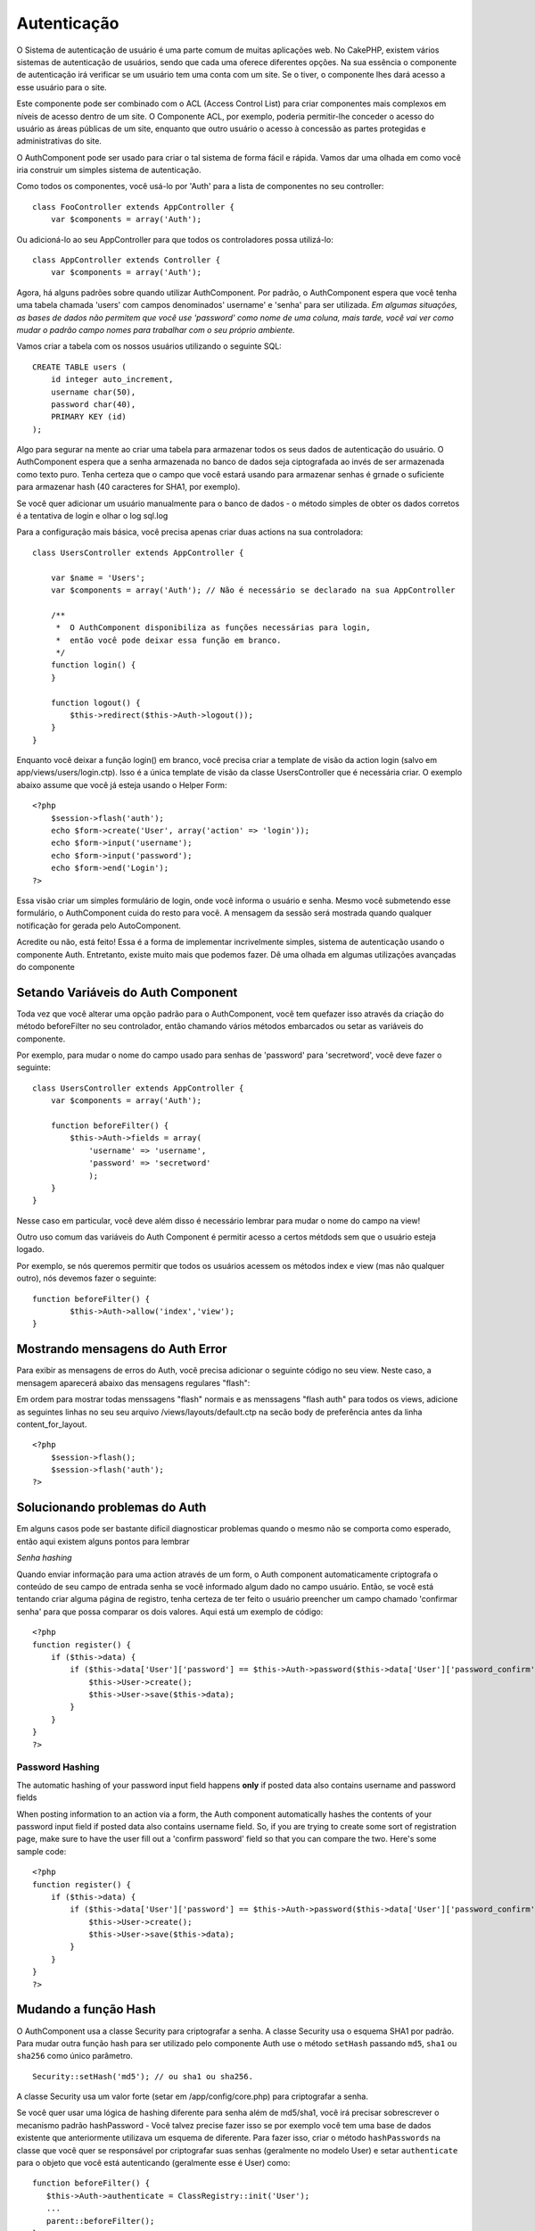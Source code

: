Autenticação
############

O Sistema de autenticação de usuário é uma parte comum de muitas
aplicações web. No CakePHP, existem vários sistemas de autenticação de
usuários, sendo que cada uma oferece diferentes opções. Na sua essência
o componente de autenticação irá verificar se um usuário tem uma conta
com um site. Se o tiver, o componente lhes dará acesso a esse usuário
para o site.

Este componente pode ser combinado com o ACL (Access Control List) para
criar componentes mais complexos em níveis de acesso dentro de um site.
O Componente ACL, por exemplo, poderia permitir-lhe conceder o acesso do
usuário as áreas públicas de um site, enquanto que outro usuário o
acesso à concessão as partes protegidas e administrativas do site.

O AuthComponent pode ser usado para criar o tal sistema de forma fácil e
rápida. Vamos dar uma olhada em como você iria construir um simples
sistema de autenticação.

Como todos os componentes, você usá-lo por 'Auth' para a lista de
componentes no seu controller:

::

    class FooController extends AppController {
        var $components = array('Auth');

Ou adicioná-lo ao seu AppController para que todos os controladores
possa utilizá-lo:

::

    class AppController extends Controller {
        var $components = array('Auth');

Agora, há alguns padrões sobre quando utilizar AuthComponent. Por
padrão, o AuthComponent espera que você tenha uma tabela chamada 'users'
com campos denominados' username' e 'senha' para ser utilizada. *Em
algumas situações, as bases de dados não permitem que você use
'password' como nome de uma coluna, mais tarde, você vai ver como mudar
o padrão campo nomes para trabalhar com o seu próprio ambiente.*

Vamos criar a tabela com os nossos usuários utilizando o seguinte SQL:

::

    CREATE TABLE users (
        id integer auto_increment,
        username char(50),
        password char(40),
        PRIMARY KEY (id)
    );

Algo para segurar na mente ao criar uma tabela para armazenar todos os
seus dados de autenticação do usuário. O AuthComponent espera que a
senha armazenada no banco de dados seja ciptografada ao invés de ser
armazenada como texto puro. Tenha certeza que o campo que você estará
usando para armazenar senhas é grnade o suficiente para armazenar hash
(40 caracteres for SHA1, por exemplo).

Se você quer adicionar um usuário manualmente para o banco de dados - o
método simples de obter os dados corretos é a tentativa de login e olhar
o log sql.log

Para a configuração mais básica, você precisa apenas criar duas actions
na sua controladora:

::

    class UsersController extends AppController {

        var $name = 'Users';    
        var $components = array('Auth'); // Não é necessário se declarado na sua AppController
     
        /**
         *  O AuthComponent disponibiliza as funções necessárias para login,
         *  então você pode deixar essa função em branco.
         */
        function login() {
        }

        function logout() {
            $this->redirect($this->Auth->logout());
        }
    }

Enquanto você deixar a função login() em branco, você precisa criar a
template de visão da action login (salvo em app/views/users/login.ctp).
Isso é a única template de visão da classe UsersController que é
necessária criar. O exemplo abaixo assume que você já esteja usando o
Helper Form:

::

    <?php
        $session->flash('auth');
        echo $form->create('User', array('action' => 'login'));
        echo $form->input('username');
        echo $form->input('password');
        echo $form->end('Login');
    ?>

Essa visão criar um simples formulário de login, onde você informa o
usuário e senha. Mesmo você submetendo esse formulário, o AuthComponent
cuida do resto para você. A mensagem da sessão será mostrada quando
qualquer notificação for gerada pelo AutoComponent.

Acredite ou não, está feito! Essa é a forma de implementar incrivelmente
simples, sistema de autenticação usando o componente Auth. Entretanto,
existe muito mais que podemos fazer. Dê uma olhada em algumas
utilizações avançadas do componente

Setando Variáveis do Auth Component
===================================

Toda vez que você alterar uma opção padrão para o AuthComponent, você
tem quefazer isso através da criação do método beforeFilter no seu
controlador, então chamando vários métodos embarcados ou setar as
variáveis do componente.

Por exemplo, para mudar o nome do campo usado para senhas de 'password'
para 'secretword', você deve fazer o seguinte:

::

    class UsersController extends AppController {
        var $components = array('Auth');

        function beforeFilter() {
            $this->Auth->fields = array(
                'username' => 'username', 
                'password' => 'secretword'
                );
        }
    }

Nesse caso em particular, você deve além disso é necessário lembrar para
mudar o nome do campo na view!

Outro uso comum das variáveis do Auth Component é permitir acesso a
certos métdods sem que o usuário esteja logado.

Por exemplo, se nós queremos permitir que todos os usuários acessem os
métodos index e view (mas não qualquer outro), nós devemos fazer o
seguinte:

::

    function beforeFilter() {
            $this->Auth->allow('index','view');
    }

Mostrando mensagens do Auth Error
=================================

Para exibir as mensagens de erros do Auth, você precisa adicionar o
seguinte código no seu view. Neste caso, a mensagem aparecerá abaixo das
mensagens regulares "flash":

Em ordem para mostrar todas menssagens "flash" normais e as menssagens
"flash auth" para todos os views, adicione as seguintes linhas no seu
seu arquivo /views/layouts/default.ctp na secão body de preferência
antes da linha content\_for\_layout.

::

    <?php
        $session->flash();
        $session->flash('auth');
    ?>

Solucionando problemas do Auth
==============================

Em alguns casos pode ser bastante difícil diagnosticar problemas quando
o mesmo não se comporta como esperado, então aqui existem alguns pontos
para lembrar

*Senha hashing*

Quando enviar informação para uma action através de um form, o Auth
component automaticamente criptografa o conteúdo de seu campo de entrada
senha se você informado algum dado no campo usuário. Então, se você está
tentando criar alguma página de registro, tenha certeza de ter feito o
usuário preencher um campo chamado 'confirmar senha' para que possa
comparar os dois valores. Aqui está um exemplo de código:

::

    <?php 
    function register() {
        if ($this->data) {
            if ($this->data['User']['password'] == $this->Auth->password($this->data['User']['password_confirm'])) {
                $this->User->create();
                $this->User->save($this->data);
            }
        }
    }
    ?>

Password Hashing
----------------

The automatic hashing of your password input field happens **only** if
posted data also contains username and password fields

When posting information to an action via a form, the Auth component
automatically hashes the contents of your password input field if posted
data also contains username field. So, if you are trying to create some
sort of registration page, make sure to have the user fill out a
'confirm password' field so that you can compare the two. Here's some
sample code:

::

    <?php 
    function register() {
        if ($this->data) {
            if ($this->data['User']['password'] == $this->Auth->password($this->data['User']['password_confirm'])) {
                $this->User->create();
                $this->User->save($this->data);
            }
        }
    }
    ?>

Mudando a função Hash
=====================

O AuthComponent usa a classe Security para criptografar a senha. A
classe Security usa o esquema SHA1 por padrão. Para mudar outra função
hash para ser utilizado pelo componente Auth use o método ``setHash``
passando ``md5``, ``sha1`` ou ``sha256`` como único parâmetro.

::

    Security::setHash('md5'); // ou sha1 ou sha256. 

A classe Security usa um valor forte (setar em /app/config/core.php)
para criptografar a senha.

Se você quer usar uma lógica de hashing diferente para senha além de
md5/sha1, você irá precisar sobrescrever o mecanismo padrão hashPassword
- Você talvez precise fazer isso se por exemplo você tem uma base de
dados existente que anteriormente utilizava um esquema de diferente.
Para fazer isso, criar o método ``hashPasswords`` na classe que você
quer se responsável por criptografar suas senhas (geralmente no modelo
User) e setar ``authenticate`` para o objeto que você está autenticando
(geralmente esse é User) como:

::

    function beforeFilter() {
       $this->Auth->authenticate = ClassRegistry::init('User');
       ...
       parent::beforeFilter();
    }

Como o código acima, o método hashPasswords() do modelo User será
chamado toda vez que o Cake chamar AuthComponent::hashPasswords().

Métodos do AuthComponent
========================

action
------

``action (string $action = ':controller/:action')``

Se você está utilizando ACO's como parte da estrutura do seu ACL, você
pode recuperar o caminho para o nó ACO para um par controlador
particular controller/action:

::

        $acoNode = $this->Auth->action('users/delete');

Se você não passar qualquer valor, ele usa o valor atual do par
controller / action

allow
-----

Se você tem algumas actions em sua controladora que não precisam ser
autenticada, você pode adicionar métodos ao AuthComponent para que ele
ignore. O exemplo a seguir mostra como permitir uma action chamada
'register'.

::

        $this->Auth->allow('register');

Se você deseja permitir que múltiplas actions ignorem autenticação, você
tem que fornecê-los como parâmetros para o método allow():

::

        $this->Auth->allow('foo', 'bar', 'baz');

Atalho: você talvez precise permitir que todas as actions da sua
controladora, nesse caso utilize '\*'.

::

        $this->Auth->allow('*');

Se você está usando requestAction no seu layout ou elementos, você
precisa permitir que essas actions, a fim de ser capaz de abrir a página
de login corretamente.

O AuthComponent assume que o nome das suas actions `está seguindo as
convenções </pt/view/559/URL-Considerations-for-Controller-Names>`_ e
estão em caixa baixa.

deny
----

Existem algumas vezes onde você quer remover actions da sua lista de
actions permitidas (setar usando $this->Auth->allow()). Aqui está um
exemplo:

::

        function beforeFilter() {
            $this->Auth->authorize = 'controller';
            $this->Auth->allow('delete');
        }

        function isAuthorized() {
            if ($this->Auth->user('role') != 'admin') {
                $this->Auth->deny('delete');
            }

            ...
        }

hashPasswords
-------------

``hashPasswords ($data)``

Esse método checa se a ``$data`` contém os campos username e password
como especificado pela variável ``$fields`` indexada pelo nome de modelo
como especificado por ``$userModel``. Se o array ``$data`` contém o
username e password, ele criptografa o campo password no array e retorna
o array ``data`` no mesmo formato. Essa função deve ser usada antes das
chamadas do usuário para inserir ou alterar.

::

        $data['User']['username'] = 'me@me.com';
        $data['User']['password'] = 'changeme';
        $hashedPasswords = $this->Auth->hashPasswords($data);
        print_r($hashedPasswords);
        /* returns:
        Array
        (
            [User] => Array
            (
                [username] => me@me.com
                [password] => 8ed3b7e8ced419a679a7df93eff22fae
            )
        )

        */

O campo *$hashedPasswords['User']['password']* agora deveria ser
criptografada usando o ``password``, na função do componente.

Se seu controlador usa o AuthComponent e enviou os dados contidos nos
campos como explicado acima, ele irá automaticamente criptografar o
campo password usando essa função.

mapActions
----------

Se você está utilizando o ACL em modo CRUD, você talvez precise atribuir
actions não-padrão para cada parte do CRUD.

::

    $this->Auth->mapActions(
        array(
            'create' => array('algumaAction'),
            'read' => array('algumaAction', 'algumaAction2'),
            'update' => array('algumaAction'),
            'delete' => array('algumaAction')
        )
    );

login
-----

``login($data = null)``

Se você está fazendo algum login baseado em Ajax, você pode usar esse
método para registrar alguém manualmente no sistema. Se você não passar
qualquer valor para ``$data``, ele irá automaticamente usar POST para os
dados passados dentro do controller.

logout
------

Provê uma forma rápida para retirar a autenticação de alguém e
redirecionar para onde ele precisa ir. Esse método também é útil se você
quer prover um link 'Me tire daqui' para membros, dentro de uma área da
sua aplicação

Exemplo:

::

    $this->redirect($this->Auth->logout());

password
--------

``password (string $password)``

Passe uma string, e você recebe a senha criptografada. Isso é uma
funcionalidade essencial se você está criando um usuário numa página
onde você tem usuários que entram com suas senhas uma segunda vez para
confirmá-las.

::

    if ($this->data['User']['password'] ==
        $this->Auth->password($this->data['User']['password2'])) {

        // Passwords match, continue processing
        ...
    } else {
        $this->flash('Typed passwords did not match', 'users/register');
    }

O componente Auth irá automaticamente criptografar o campo senha se o
campo username também estiver presente nos dados submetidos.

O Cake junta sua senha a um valor e então criptografa-os. A função de
criptografia usada depende de como está configurardo a classe utilitária
do núcles ``Security`` (sha1 por padrão). Você pode usar o método
``Security::setHash`` para mudar o método de criptografia. O valor usado
para sua aplicação é definido em ``core.php``

user
----

``user(string $key = null)``

Esse método provê informação sobre o usuário autenticado no momento. A
informação é recuperada a partir da sessão. Por exemplo:

::

    if ($this->Auth->user('role') == 'admin') {
        $this->flash('Você tem acesso de administrador');
    }

Pode ser usado também para retornar a sessão completa do usuário como:

::

    $data['User'] = $this->Auth->user();

Se esse método retornar null, o usuário não está logado na aplicação.

Na view você pode usar o helper Session para obter informações sobre o
usuário autenticado no momento:

::

        
    $session->read('Auth.User'); // retorna o registro completo do usuário
    $session->read('Auth.User.first_name') // retorna o valor de um campo em específico

A chave da sessão pode ser diferente dependendo de qual model o Auth
está configurado para usar. P.ex., se você usasse o model ``Account`` ao
invés de ``User``, então a chave da sessão seria ``Auth.Account``.

Variáveis AuthComponent
=======================

Agora, existem algumas variáveis relacionadas que você pode usar como
bem entender. Geralmente você pode adicionar essas definições na sua
controladora no método beforeFilter(). Ou, se você precisar aplicar como
definições site-wide, você deveria adicionar elas no classe
AppController, no método beforeFilter()

userModel
---------

Não quer utilizar o modelo User para fazer autenticação? Sem problemas,
apenas mude-o setando esse valor para o nome do modelo que você quer
usar.

::

    <?php
        $this->Auth->userModel = 'Member';
    ?>

fields
------

Sobrescreva os campos padrões 'username' e 'password' usados para
autenticação.

::

    <?php
        $this->Auth->fields = array('username' => 'email', 'password' => 'passwd');
    ?>

userScope
---------

Use isso para prover requisitos para autenticação ter sucesso.

::

    <?php
        $this->Auth->userScope = array('User.active' => true);
    ?>

loginAction
-----------

Você pode mudar o login padrão de */users/login* para ser qualquer
action que você escolher.

::

    <?php
        $this->Auth->loginAction = array('admin' => false, 'controller' => 'members', 'action' => 'login');
    ?>

loginRedirect
-------------

O AuthComponent lembra qual par controlador/action você estava tentando
obter, para antes fazer sua própria autenticação e armazenar esse valor
na sessão, abaixo a chave ``Auth.redirect``. Entretanto, se esse valor
de sessão não está setado (se você está vindo para a página de login a
partir de um link externo, por exemplo), então o usuário será
redirecionado para a URL especificada no loginRedirect.

Exemplo:

::

    <?php
        $this->Auth->loginRedirect = array('controller' => 'members', 'action' => 'home');
    ?>

logoutRedirect
--------------

Você mesmo pode especificar onde você quer que o usuário vá depois que
ele for desconectado, com o padrão sendo a action login.

::

    <?php
        $this->Auth->logoutRedirect = array(Configure::read('Routing.admin') => false, 'controller' => 'members', 'action' => 'logout');
    ?>

loginError
----------

Mude a mensagem padrão de erro mostrada quando algupem não consegue
logar.

::

    <?php
        $this->Auth->loginError = "Não, você errou! A senha não está correta!";
    ?>

authError
---------

Mude a mensagem de erro padrão quando alguém tenta acessar um objeto ou
action que ele não tenha acesso.

::

    <?php
        $this->Auth->authError = "Desculpe, você está sem acesso!";
    ?>

autoRedirect
------------

Normalmente, o AuthComponent automaticamente redireciona você logo que
você é autenticado. Algumas vezes você quer fazer alguma validação a
mais antes de redirecionar o usuário:

::

    <?php
        function beforeFilter() {
            ...
            $this->Auth->autoRedirect = false;
        }

        ...

        function login() {
        //-- código dentro  dessa função irá executar apenas quando autoRedirect estiver setado como false.
            if ($this->Auth->user()) {
                if (!empty($this->data)) {
                    $cookie = array();
                    $cookie['username'] = $this->data['User']['username'];
                    $cookie['password'] = $this->data['User']['password'];
                    $this->Cookie->write('Auth.User', $cookie, true, '+2 weeks');
                    unset($this->data['User']['remember_me']);
                }
                $this->redirect($this->Auth->redirect());
            }
            if (empty($this->data)) {
                $cookie = $this->Cookie->read('Auth.User');
                if (!is_null($cookie)) {
                    if ($this->Auth->login($cookie)) {
                        //  Limpa a mensagem auth, apenas nesse caso usamos ela.
                        $this->Session->del('Message.auth');
                        $this->redirect($this->Auth->redirect());
                    }
                }
            }
        }
    ?>

O código na função de login não irá executar *a menos que* você marque
$autoRedirect para falso em beforeFilter. O código presente na função de
login apenas executa *depois* que a autenticação foi tentada. Esse é o
melhor lugar para determinar se o login ocorreu com sucesso ou não pelo
AuthComponent (você pode querer logar o último acesso com sucesso do
login, etc).

authorize
---------

Normalmente, o AuthComponent tentará verificar se as credenciais de
login que você digitou são precisas, comparando-os com as quais estão
armazenadas no seu modelo User. Entretanto, existem vezes em que você
quer fazer um trabalho adicional na determinação correta das
credenciais. Para setar essa variável para um dos vários valores
diferentes, você pode fazer diferentes coisas. Aqui são algumas das mais
comuns que você pode querer utilizar.

::

    <?php
        $this->Auth->authorize = 'controller';
    ?>

Quando authorize é setado para 'controller', você vai precisar adicionar
um método chamado isAuthorized() para seu controlador. Esse método
permite você fazer mais algumas verificações de autenticação e então
retornar true ou false.

::

    <?php
        function isAuthorized() {
            if ($this->action == 'delete') {
                if ($this->Auth->user('role') == 'admin') {
                    return true;
                } else {
                    return false;
                }
            }

            return true;
        }
    ?>

Lembre que esse método será checado depois que você tenha passado pela
autenticação básica do modelo user.

::

    <?php
        $this->Auth->authorize = 'model';
    ?>

Não quero adicionar nada ao seu controlador e pode estar usando ACO's?
Você pode obter o AuthComponent chamar um método no seu modelo user,
chamando isAuthorized() para fazer o mesmo tipo de coisa:

::

    <?php
        class User extends AppModel {
            ...

            function isAuthorized($user, $controller, $action) {

                switch ($action) {
                    case 'default':
                        return false;
                        break;
                    case 'delete':
                        if ($user['User']['role'] == 'admin') {
                            return true;
                        }
                        break;
                }
            }
        }
    ?>

Finalmente, você pode usar autorização como nas actions a seguir:

::

    <?php
        $this->Auth->authorize = 'actions';
    ?>

Ao utilizar actions, Auth fará uso da ACL e checar com
AclComponent::check(). A função isAuthorized não é necessária.

::

    <?php
        $this->Auth->authorize = 'crud';
    ?>

Ao utilizar crud, Auth fará o uso de ACL e checar com
AclComponent::check(). Actions devem ser mapeadas para CRUS (veja
`mapActions </pt/view/813/mapActions>`_).

sessionKey
----------

Nome da chave do array de sessão onde o registro do atual usuário
autorizado está armazenado

Padrão para "Auth", se não especificado, o registro é armazenado em
"Auth.{$userModel name}".

::

    <?php
        $this->Auth->sessionKey = 'Authorized';
    ?>

ajaxLogin
---------

Se você está fazendo uso de Ajax ou Javascript baseado em requisições
que requerem sessões autenticadas, marque essa variável para o nome da
view que você gostaria que fosse renderizada e retornada quando você tem
uma inválida ou sessão expirada.

Como qualquer parte do CakePHP, As with any part of CakePHP,
certifique-se de dar uma olhada na `classe do
AuthComponent <https://api.cakephp.org/class/auth-component>`_ para mais
informações sobre este componente.

authenticate
------------

Essa variável possui uma referência para o objeto responsável por
criptografar senhas se ela é necessária para mudar/sobrescrever o
mecanismo de criptografia de senha padrão. Veja `Mudando o Tipo de
Criptografia </pt/view/566/Changing-Encryption-Type>`_ para mais
informações.

actionPath
----------

Se for utilizar um controle de acesso baseado em actions, esta variável
define como os caminhos para a ação são determinados a partir dos nós
ACO. Se, por exemplo, todos os nós dos controllers estiverem aninhados
dentro de um nó ACO chamado 'Controllers', então $actionPath deverá ser
definida para 'Controllers/'.

5.2.6.15 flashElement
---------------------

No caso de você querer ter outro layout para a sua mensagem de erro de
Autenticação você pode definir a variável flashElement que outro
elemento será usados para mostrar.

::

    <?php
        $this->Auth->flashElement = "message_error";
    ?>

allowedActions
==============

Set the default allowed actions to allow if setting the component to
'authorize' => 'controller'

::

    var $components = array(
      'Auth' => array(
        'authorize' => 'controller',
        'allowedActions' => array('index','view','display');
      )
    );

index, view, and display actions are now allowed by default.
